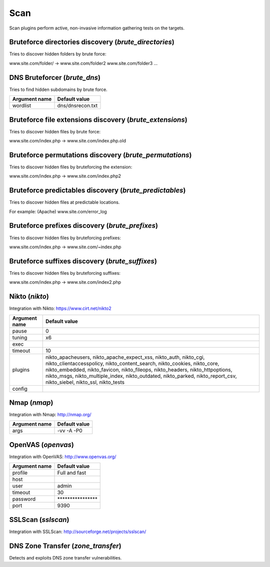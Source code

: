 Scan
****

Scan plugins perform active, non-invasive information gathering tests on the targets.

Bruteforce directories discovery (*brute_directories*)
======================================================

Tries to discover hidden folders by brute force:

www.site.com/folder/ -> www.site.com/folder2 www.site.com/folder3 ...

DNS Bruteforcer (*brute_dns*)
=============================

Tries to find hidden subdomains by brute force.

================= =================
**Argument name** **Default value**
----------------- -----------------
wordlist          dns/dnsrecon.txt
================= =================

Bruteforce file extensions discovery (*brute_extensions*)
=========================================================

Tries to discover hidden files by brute force:

www.site.com/index.php -> www.site.com/index.php.old

Bruteforce permutations discovery (*brute_permutations*)
========================================================

Tries to discover hidden files by bruteforcing the extension:

www.site.com/index.php -> www.site.com/index.php2

Bruteforce predictables discovery (*brute_predictables*)
========================================================

Tries to discover hidden files at predictable locations.

For example: (Apache) www.site.com/error_log

Bruteforce prefixes discovery (*brute_prefixes*)
================================================

Tries to discover hidden files by bruteforcing prefixes:

www.site.com/index.php -> www.site.com/~index.php

Bruteforce suffixes discovery (*brute_suffixes*)
================================================

Tries to discover hidden files by bruteforcing suffixes:

www.site.com/index.php -> www.site.com/index2.php

Nikto (*nikto*)
===============

Integration with Nikto: https://www.cirt.net/nikto2

================= ====================================================================================================================================================================================================================================================================================================================================================
**Argument name** **Default value**
----------------- ----------------------------------------------------------------------------------------------------------------------------------------------------------------------------------------------------------------------------------------------------------------------------------------------------------------------------------------------------
pause             0
tuning            x6
exec
timeout           10
plugins           nikto_apacheusers, nikto_apache_expect_xss, nikto_auth, nikto_cgi, nikto_clientaccesspolicy, nikto_content_search, nikto_cookies, nikto_core, nikto_embedded, nikto_favicon, nikto_fileops, nikto_headers, nikto_httpoptions, nikto_msgs, nikto_multiple_index, nikto_outdated, nikto_parked, nikto_report_csv, nikto_siebel, nikto_ssl, nikto_tests
config
================= ====================================================================================================================================================================================================================================================================================================================================================

Nmap (*nmap*)
=============

Integration with Nmap: http://nmap.org/

================= =================
**Argument name** **Default value**
----------------- -----------------
args              -vv -A -P0
================= =================

OpenVAS (*openvas*)
===================

Integration with OpenVAS: http://www.openvas.org/

================= ================================
**Argument name** **Default value**
----------------- --------------------------------
profile           Full and fast
host
user              admin
timeout           30
password          \*\*\*\*\*\*\*\*\*\*\*\*\*\*\*\*
port              9390
================= ================================

SSLScan (*sslscan*)
===================

Integration with SSLScan: http://sourceforge.net/projects/sslscan/

DNS Zone Transfer (*zone_transfer*)
===================================

Detects and exploits DNS zone transfer vulnerabilities.

